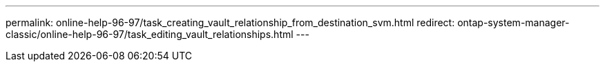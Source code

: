 ---
permalink: online-help-96-97/task_creating_vault_relationship_from_destination_svm.html
redirect: ontap-system-manager-classic/online-help-96-97/task_editing_vault_relationships.html
---
